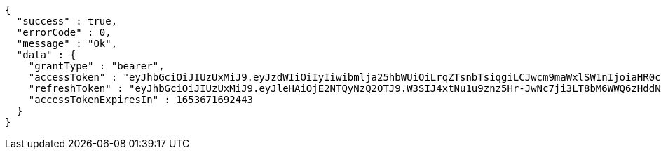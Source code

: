 [source,options="nowrap"]
----
{
  "success" : true,
  "errorCode" : 0,
  "message" : "Ok",
  "data" : {
    "grantType" : "bearer",
    "accessToken" : "eyJhbGciOiJIUzUxMiJ9.eyJzdWIiOiIyIiwibmlja25hbWUiOiLrqZTsnbTsiqgiLCJwcm9maWxlSW1nIjoiaHR0cDovL2xvY2FsaG9zdDo4MDgwL3VwbG9hZC9wcm9maWxlLzBmZWJhMzUxLTg2NzgtNDY4MS1iYzhjLTVhYTIxZDM3ZmE0NWltYWdlZmlsZS5qcGVnIiwicmVnaW9uMSI6IuyEnOyauCIsInJlZ2lvbjIiOiLqsJXrj5kiLCJvQXV0aFR5cGUiOiJLQUtBTyIsImF1dGgiOiJST0xFX1VTRVIiLCJleHAiOjE2NTM2NzE2OTJ9.2Z4r3XjJRzWqgr035jsXAoBsGPbhRE-X8VTzw0LBlZBvCfSbAixct5ZGzoV7grwfAsHeWPqWhUMfg7-CLVjVgA",
    "refreshToken" : "eyJhbGciOiJIUzUxMiJ9.eyJleHAiOjE2NTQyNzQ2OTJ9.W3SIJ4xtNu1u9znz5Hr-JwNc7ji3LT8bM6WWQ6zHddNA-Ex0_GUrCZW3_eyuA6W-Rjx3yA-ti-nfo2G1174D6A",
    "accessTokenExpiresIn" : 1653671692443
  }
}
----